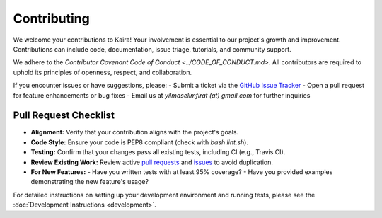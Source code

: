.. _contributing:

Contributing
============

We welcome your contributions to Kaira! Your involvement is essential to our project's growth and improvement. Contributions can include code, documentation, issue triage, tutorials, and community support.

We adhere to the `Contributor Covenant Code of Conduct <../CODE_OF_CONDUCT.md>`. All contributors are required to uphold its principles of openness, respect, and collaboration.

If you encounter issues or have suggestions, please:
- Submit a ticket via the `GitHub Issue Tracker <https://github.com/ipc-lab/kaira/issues>`_
- Open a pull request for feature enhancements or bug fixes
- Email us at `yilmaselimfirat (at) gmail.com` for further inquiries

Pull Request Checklist
----------------------
- **Alignment:** Verify that your contribution aligns with the project's goals.
- **Code Style:** Ensure your code is PEP8 compliant (check with `bash lint.sh`).
- **Testing:** Confirm that your changes pass all existing tests, including CI (e.g., Travis CI).
- **Review Existing Work:** Review active `pull requests <https://github.com/ipc-lab/kaira/pulls>`_ and `issues <https://github.com/ipc-lab/kaira/issues>`_ to avoid duplication.
- **For New Features:**
  - Have you written tests with at least 95% coverage?
  - Have you provided examples demonstrating the new feature's usage?

For detailed instructions on setting up your development environment and running tests, please see the :doc:`Development Instructions <development>`.
